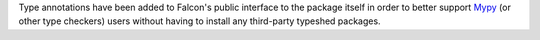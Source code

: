 Type annotations have been added to Falcon's public interface to the package
itself in order to better support `Mypy <https://www.mypy-lang.org/>`__
(or other type checkers) users without having to install any third-party
typeshed packages.
